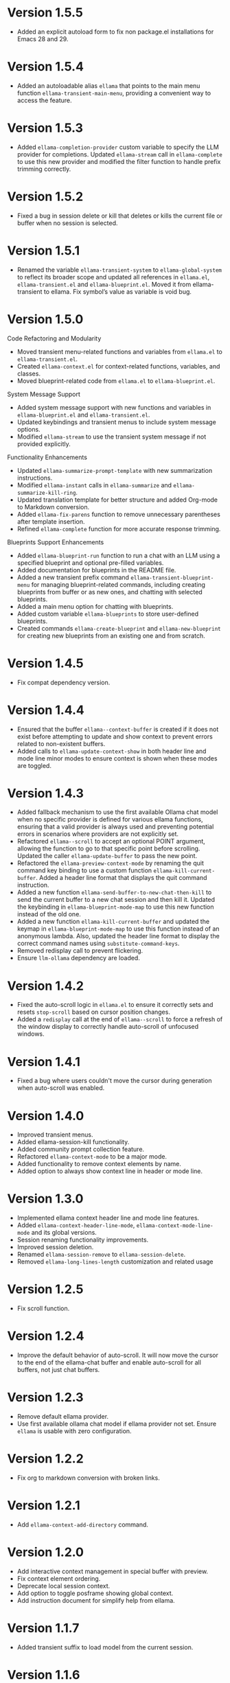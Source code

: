 * Version 1.5.5
- Added an explicit autoload form to fix non package.el installations for Emacs
  28 and 29.
* Version 1.5.4
- Added an autoloadable alias ~ellama~ that points to the main menu function
  ~ellama-transient-main-menu~, providing a convenient way to access the
  feature.
* Version 1.5.3
- Added ~ellama-completion-provider~ custom variable to specify the LLM provider
  for completions. Updated ~ellama-stream~ call in ~ellama-complete~ to use this new
  provider and modified the filter function to handle prefix trimming correctly.
* Version 1.5.2
- Fixed a bug in session delete or kill that deletes or kills the current file
  or buffer when no session is selected.
* Version 1.5.1
- Renamed the variable ~ellama-transient-system~ to ~ellama-global-system~ to
  reflect its broader scope and updated all references in ~ellama.el~,
  ~ellama-transient.el~ and ~ellama-blueprint.el~. Moved it from
  ellama-transient to ellama. Fix symbol’s value as variable is void bug.
* Version 1.5.0
**** Code Refactoring and Modularity
- Moved transient menu-related functions and variables from ~ellama.el~ to
  ~ellama-transient.el~.
- Created ~ellama-context.el~ for context-related functions, variables, and
  classes.
- Moved blueprint-related code from ~ellama.el~ to ~ellama-blueprint.el~.

**** System Message Support
- Added system message support with new functions and variables in
  ~ellama-blueprint.el~ and ~ellama-transient.el~.
- Updated keybindings and transient menus to include system message options.
- Modified ~ellama-stream~ to use the transient system message if not provided
  explicitly.

**** Functionality Enhancements
- Updated ~ellama-summarize-prompt-template~ with new summarization
  instructions.
- Modified ~ellama-instant~ calls in ~ellama-summarize~ and
  ~ellama-summarize-kill-ring~.
- Updated translation template for better structure and added Org-mode to
  Markdown conversion.
- Added ~ellama-fix-parens~ function to remove unnecessary parentheses after
  template insertion.
- Refined ~ellama-complete~ function for more accurate response trimming.

**** Blueprints Support Enhancements
- Added ~ellama-blueprint-run~ function to run a chat with an LLM using a
  specified blueprint and optional pre-filled variables.
- Added documentation for blueprints in the README file.
- Added a new transient prefix command ~ellama-transient-blueprint-menu~ for
  managing blueprint-related commands, including creating blueprints from buffer
  or as new ones, and chatting with selected blueprints.
- Added a main menu option for chatting with blueprints.
- Added custom variable ~ellama-blueprints~ to store user-defined blueprints.
- Created commands ~ellama-create-blueprint~ and ~ellama-new-blueprint~ for
  creating new blueprints from an existing one and from scratch.

* Version 1.4.5
- Fix compat dependency version.
* Version 1.4.4
- Ensured that the buffer ~ellama--context-buffer~ is created if it does not
  exist before attempting to update and show context to prevent errors related
  to non-existent buffers.
- Added calls to ~ellama-update-context-show~ in both header line and mode line
  minor modes to ensure context is shown when these modes are toggled.
* Version 1.4.3
- Added fallback mechanism to use the first available Ollama chat model when no
  specific provider is defined for various ellama functions, ensuring that a
  valid provider is always used and preventing potential errors in scenarios
  where providers are not explicitly set.
- Refactored ~ellama--scroll~ to accept an optional POINT argument, allowing the
  function to go to that specific point before scrolling. Updated the caller
  ~ellama-update-buffer~ to pass the new point.
- Refactored the ~ellama-preview-context-mode~ by renaming the quit command key
  binding to use a custom function ~ellama-kill-current-buffer~. Added a header
  line format that displays the quit command instruction.
- Added a new function ~ellama-send-buffer-to-new-chat-then-kill~ to send the
  current buffer to a new chat session and then kill it. Updated the keybinding
  in ~ellama-blueprint-mode-map~ to use this new function instead of the old
  one.
- Added a new function ~ellama-kill-current-buffer~ and updated the keymap in
  ~ellama-blueprint-mode-map~ to use this function instead of an anonymous
  lambda. Also, updated the header line format to display the correct command
  names using ~substitute-command-keys~.
- Removed redisplay call to prevent flickering.
- Ensure ~llm-ollama~ dependency are loaded.
* Version 1.4.2
- Fixed the auto-scroll logic in ~ellama.el~ to ensure it correctly sets and
  resets ~stop-scroll~ based on cursor position changes.
- Added a ~redisplay~ call at the end of ~ellama--scroll~ to force a refresh of
  the window display to correctly handle auto-scroll of unfocused windows.
* Version 1.4.1
- Fixed a bug where users couldn't move the cursor during generation when
  auto-scroll was enabled.
* Version 1.4.0
- Improved transient menus.
- Added ellama-session-kill functionality.
- Added community prompt collection feature.
- Refactored ~ellama-context-mode~ to be a major mode.
- Added functionality to remove context elements by name.
- Added option to always show context line in header or mode line.
* Version 1.3.0
- Implemented ellama context header line and mode line features.
- Added ~ellama-context-header-line-mode~, ~ellama-context-mode-line-mode~ and
  its global versions.
- Session renaming functionality improvements.
- Improved session deletion.
- Renamed ~ellama-session-remove~ to ~ellama-session-delete~.
- Removed ~ellama-long-lines-length~ customization and related usage
* Version 1.2.5
- Fix scroll function.
* Version 1.2.4
- Improve the default behavior of auto-scroll. It will now move the
  cursor to the end of the ellama-chat buffer and enable auto-scroll
  for all buffers, not just chat buffers.
* Version 1.2.3
- Remove default ellama provider.
- Use first available ollama chat model if ellama provider not set.
  Ensure ~ellama~ is usable with zero configuration.
* Version 1.2.2
- Fix org to markdown conversion with broken links.
* Version 1.2.1
- Add ~ellama-context-add-directory~ command.
* Version 1.2.0
- Add interactive context management in special buffer with preview.
- Fix context element ordering.
- Deprecate local session context.
- Add option to toggle posframe showing global context.
- Add instruction document for simplify help from ellama.
* Version 1.1.7
- Added transient suffix to load model from the current session.
* Version 1.1.6
- Add system message support to ~ellama-stream~, ~ellama-chat~ and
  ~ellama-instant~.
- Fix think tag handling for some models.
- Provide buffer to all ~kill-buffer~ calls. Tried to fix an
  unreproducible in my environment bug.
* Version 1.1.5
- Fix cancel current stream by pressing ~C-g~ in buffer with active
  streaming.
* Version 1.1.4
- Improve the accuracy and reliability of the
  ~ellama-semantic-similar-p~ function.
* Version 1.1.3
- Ensure unique elements in session and global contexts.
- Change default transient host and port to fix ollama provider setup.
- Deactivate ellama session on setting ellama-provider.
- Added functionality to convert Org mode content to Markdown when
  extracting buffer or file content for the context. This ensures that
  any Org mode files are properly formatted as Markdown before being
  processed further.
* Version 1.1.2
- Clear session context when resetting context to prevent unexpected
  behavior.
* Version 1.1.1
- Improve ~ellama-add-selection~.
- Add buffer quote context element.
* Version 1.1.0
- Enhancing interaction with reasoning models. Thinking tags within
  session buffers will be collapsed by default after generation.
  Outside of ellama sessions reasoning will be removed from model
  output. This ensures a seamless experience for users interacting
  with reasoning models.
* Version 1.0.3
- Unquote symbols in ~ellama-provider-list~.
* Version 1.0.2
- Add ollama model selection to transient menu.
* Version 1.0.1
- Refactor ellama-code-add function for better efficiency. Remove
  redundant context handling in ~ellama-code-add~. Simplify the prompt
  template by removing unnecessary context instructions. Improve
  function documentation for clarity. Add region selection handling
  outside of ~ellama-stream~ call.
* Version 1.0.0
- Added ~ellama-write~ command.
- Added ~ellama-proofread~ command.
- Added global context management, including functions to reset context.
* Version 0.13.11
- Add function ~ellama-make-semantic-similar-p-with-context~ that
  return test function for checking if two provided texts are meaning
  the same in provided context. It can be useful for creating
  semantically uniq lists of strings.
* Version 0.13.10
- Refactor file name fixing logic. Change the regular expression for
  handling forbidden filename characters to improve efficiency.
* Version 0.13.9
- Fix adding buffer to context.
* Version 0.13.8
- Fixed file name generation for all operating systems.
- Fix disable paragraphs filling.
- Add ~ellama-define-word~ command to transient menu.
- Add ~ellama-generate-name-by-reasoning-llm~ funtion to use
r1 distilled models for naming new sessions.
* Version 0.13.7
- Add missing requires for integration tests.
* Version 0.13.6
- Add function ~ellama-semantic-similar-p~. It can be useful for
  creating lists without duplicates by meaning.
- Add integration tests.
* Version 0.13.5
- Fix defcustom validation. Remove unnecessary quote.
* Version 0.13.4
- Add string list extraction functions. Can be useful for creating LLM workflows.
* Version 0.13.3
- Refactor markdown to org translation.
- Fix bug when transformations was applied inside code blocks.
* Version 0.13.2
- Fix inline latex translation during markdown to org transformations.
* Version 0.13.1
- Add support for extra information in ellama session.
* Version 0.13.0
- Add command ~ellama-chat-send-last-message~ to compose and modify
  messages within the chat buffer and send them directly from there.
- Add ~ellama-chat-display-action-function~ and
  ~ellama-instant-display-action-function~ custom variables to
  customize display buffers behaviour.
* Version 0.12.8
- Provide code review in chat session.
- Improve code review prompt template.
* Version 0.12.7
- Add change command to transient menu.
* Version 0.12.6
- Fixed transient dependency version.
- Refined the code for lazy loading some dependencies.
* Version 0.12.5
- Add coding provider customization option.
* Version 0.12.4
- Fix documentation.
- Improve translation template.
- Improve commit message template.
* Version 0.12.3
- Add separated summarization provider customization option.
- Improve summarization prompt template.
* Version 0.12.2
- Add problem solving chains to transient menu.
* Version 0.12.1
- Fix bug when user can't create new session with universal prefix argument.
* Version 0.12.0
- Add transient menu.
* Version 0.11.14
- Add interactive template modification for ellama-improve-* functions
  with universal prefix argument.
* Version 0.11.13
- Add ability to use sessions in other elisp packages.
* Version 0.11.12
- Fix ellama providers validation.
* Version 0.11.11
- Fix llm provider custom variables types.
* Version 0.11.10
- Fix commit message generation for partial commits.
* Version 0.11.9
- Fix issue when current window was changed after calling
  ~ellama-generate-commit-message~.
- Add ~ellama-generate-commit-message~ to keymap.
* Version 0.11.8
- Allow ollama-binary to accept the executable's base name.
* Version 0.11.7
- Add commit message generation.
* Version 0.11.6
- Add link to quoted content in a separate buffer.
* Version 0.11.5
- Prevent unnecessary line breaks at the end of generated text.
* Version 0.11.4
- Improve code templates and auto-naming.
* Version 0.11.3
- Fix autoscrolling for editing commands.
* Version 0.11.2
- Inability to use closures on stream done is fixed.
* Version 0.11.1
- Add function ~ellama-context-add-text~ for non-intercative usage.
* Version 0.11.0
- Refactor markdown to org conversion code. Now all transformations
  will be applied only outside of code blocks.
* Version 0.10.2
- Fix bug when translation from markdown to org syntax breaks python
  code blocks.
* Version 0.10.1
- Add ~ellama-solve-domain-specific-problem~ command. It leverages the
  popular "act like a professional" prompt engineering method,
  enhanced by an automated planning step.
* Version 0.10.0
- Add ~ellama-solve-reasoning-problem~ command that implements
  [[https://arxiv.org/pdf/2406.12442][Absctraction of Thought]] technique. It uses a chain of multiple
  messages to LLM and help it to provide much better answers on
  reasoning problems. Even small LLMs like [[https://ollama.com/library/phi3][phi3-mini]] provides much
  better results on reasoning tasks using AoT.
* Version 0.9.11
- Transform org quote content to avoid rendering issues.
* Version 0.9.10
- Add file quote context elements.
* Version 0.9.9
- Add info node quote context elements.
* Version 0.9.8
- Copy context from previous session on creating new session. This is
  useful when you create new session by calling ~ellama-ask-about~
  with prefix argument.
* Version 0.9.7
- Add webpage quote context elements.
* Version 0.9.6
- Improve code blocks translation from markdown to org.
* Version 0.9.5
- Establish a fresh chat session whenever the ~ellama-chat~ function
  is invoked with a provider different from the one currently in use.
* Version 0.9.4
- Improve code blocks translation from markdown to org.
* Version 0.9.3
- Support summarize shr url at point (eww and elfeed).
- Add ellama-chain function for chaining multiple calls to LLMs.
* Version 0.9.2
- Allow summarizing urls withoud doctype tag.
- Summarize url at point.
* Version 0.9.1
- Add summarize killring command.
* Version 0.9.0
- Improve context management. Make it extendable.
* Version 0.8.14
- Don't insert blank line on code change actions.
* Version 0.8.13
- Simplify switching between org and markdown.
* Version 0.8.12
- Construct a local list instead of pushin to global one.
* Version 0.8.11
- Remove ~dash~ dependency.
- Remove function ~ellama--fill-string~.
- Rewrite function ~ellama--fill-long-lines~ to use ~fill-region~.
- Use ~thread-last~ instead of ~->>~ from ~dash~.
* Version 0.8.10
- Fix context for chat translation.
- Refactor translations.
- Add command for current buffer translation.
* Version 0.8.9
- Add chat translation.
* Version 0.8.8
- Fix some bad markdown to org translations.
* Version 0.8.7
- Fix interactive local model selection for emacs 28.
* Version 0.8.6
- Add provider to ~ellama-chat~ arguments.
* Version 0.8.5
- Improve working with context:
  - Fix some ~org-mode~ links.
  - Add command for adding info nodes into context.
  - Fix keybindings documentation.
* Version 0.8.4
- Fix keybindings. Keymap prefix now not set by default to prevent
  usage of reserved for end user customisation keys.
* Version 0.8.3
- Fix non-chat commands.
* Version 0.8.2
- Fix chat on model switching.
* Version 0.8.1
- Add naming scheme user option.
* Version 0.8.0
- Add context management.
* Version 0.7.7
- Apply markdown-to-org filter consistently.
* Version 0.7.6
- Eliminate eval call.
* Version 0.7.5
- Make ellama-request-mode for cancel active requests.
* Version 0.7.4
- Avoid advising global functions. Use minor modes instead.
* Version 0.7.3
- Add sessions auto save. If not set will not use named files for new
  sessions. Enabled by default.
- ~ellama-major-mode~ used instead of ~ellama-instant-mode~ and used
  not only for ellama instant buffers, but also for ellama chat
  buffers.
* Version 0.7.2
- Replace / with _ in new note filenames to prevent errors.
* Version 0.7.1
- Improve markdown to org conversion.
- Move readme from markdown to org.
* Version 0.7.0
- Switch from markdown to org-mode.
- Fix bug in session management on buffer kill.
- Decrease pressure to garbage collector during text generation.
* Version 0.6.0
- Implement session management.
* Version 0.5.8
- Fix typo in predefined prompts.
* Version 0.5.7
- Add ellama-nick-prefix custom variable.
* Version 0.5.6
- Add llm name to generated ellama name.
* Version 0.5.5
- Add ellama-chat-done-callback.
* Version 0.5.4
- Support interactive switch models on remote host.
* Version 0.5.3
- Support cancellation.
* Version 0.5.2
- Make default prompt templates customizable.
* Version 0.5.1
- Use more meaningful buffer names.
* Version 0.5.0
- Eliminate aliases.
* Version 0.4.14
- Extract ellama-chat-done to separate function.
* Version 0.4.13
- Use custom-set-default in set function for custom variables.
* Version 0.4.12
- Add option to customize paragraphs filling behaviour.
* Version 0.4.11
- Fix compilation
* Version 0.4.10
- Add customization group.
- Call ellama-setup-keymap on prefix change.
* Version 0.4.9
- Call fill-region only for non-programming modes.
* Version 0.4.8
- Improve lines wrapping.
* Version 0.4.7
- Simplify scroll logic.
* Version 0.4.6
- Fix code trimming.
* Version 0.4.5
- Refactoring. Eliminate duplicated code.
- Fix minor bugs with error handling.
* Version 0.4.4
- Fix ellama-render interactive spec.
* Version 0.4.3
- Fix scrolling during generation.
- Add auto scrolling for all commands.
* Version 0.4.2
- Add auto scrolling. Disabled by default.
* Version 0.4.1
- Fix adding and completing code. Do it inline instead of end of buffer.
* Version 0.4.0
- Add interactive provider selection.
* Version 0.3.2
- Change keymap prefix to prevent default binding overwriting.
* Version 0.3.1
- Minor fixes in custom variables.
* Version 0.3.0
- Add keymap.
* Version 0.2.0
- Move to GNU ELPA.
